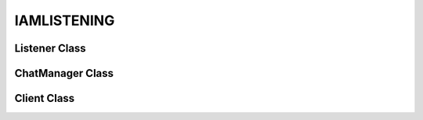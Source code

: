 .. _iamlistening:
IAMLISTENING
============
.. py:module:: iamlistening


Listener Class
--------------

.. autosummary::
    :toctree: generated/

   iamlistening.Listener

ChatManager Class
-----------------

.. autosummary::
    :toctree: generated/

   iamlistening.iamlistening.platform.chat_manager.ChatManager


Client Class
------------

.. autosummary::
    :toctree: generated/
    
   iamlistening.platform.clients.telegram.TelegramHandler